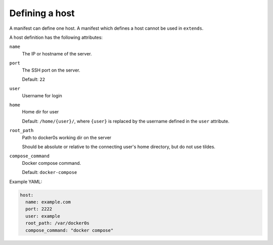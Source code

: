 ===============
Defining a host
===============

A manifest can define one host. A manifest which defines a host cannot be used in
``extends``.

A host definition has the following attributes:

``name``
  The IP or hostname of the server.

``port``
  The SSH port on the server.

  Default: ``22``

``user``
  Username for login

``home``
  Home dir for user

  Default: ``/home/{user}/``, where ``{user}``  is replaced by the username defined in
  the ``user`` attribute.

``root_path``
  Path to docker0s working dir on the server

  Should be absolute or relative to the connecting user's home directory, but do not use
  tildes.

``compose_command``
  Docker compose command.

  Default: ``docker-compose``



Example YAML:

.. code-block:: yaml

    host:
      name: example.com
      port: 2222
      user: example
      root_path: /var/docker0s
      compose_command: "docker compose"
